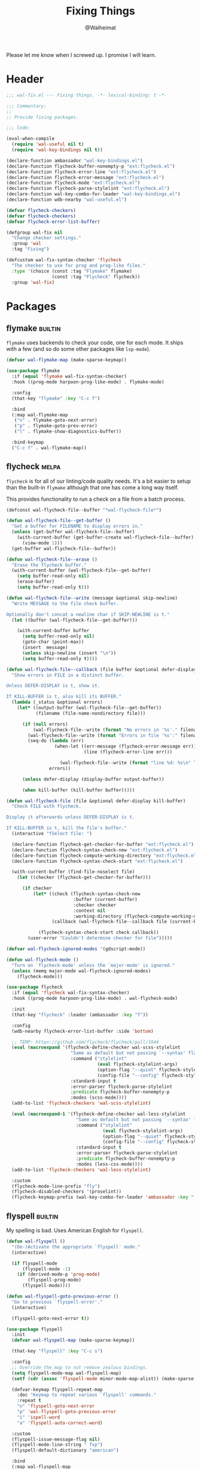 #+TITLE: Fixing Things
#+AUTHOR: @Walheimat
#+PROPERTY: header-args:emacs-lisp :tangle (expand-file-name "wal-fix.el" wal-emacs-config-build-path)
#+TAGS: { builtin(b) melpa(m) gnu(e) nongnu(n) git(g) }

Please let me know when I screwed up. I promise I will learn.

* Header
:PROPERTIES:
:VISIBILITY: folded
:END:

#+BEGIN_SRC emacs-lisp
;;; wal-fix.el --- Fixing things. -*- lexical-binding: t -*-

;;; Commentary:
;;
;; Provide fixing packages.

;;; Code:

(eval-when-compile
  (require 'wal-useful nil t)
  (require 'wal-key-bindings nil t))

(declare-function ambassador "wal-key-bindings.el")
(declare-function flycheck-buffer-nonempty-p "ext:flycheck.el")
(declare-function flycheck-error-line "ext:flycheck.el")
(declare-function flycheck-error-message "ext:flycheck.el")
(declare-function flycheck-mode "ext:flycheck.el")
(declare-function flycheck-parse-stylelint "ext:flycheck.el")
(declare-function wal-key-combo-for-leader "wal-key-bindings.el")
(declare-function wdb-nearby "wal-useful.el")

(defvar flycheck-checkers)
(defvar flycheck-checkers)
(defvar flycheck-error-list-buffer)

(defgroup wal-fix nil
  "Change checker settings."
  :group 'wal
  :tag "Fixing")

(defcustom wal-fix-syntax-checker 'flycheck
  "The checker to use for prog and prog-like files."
  :type '(choice (const :tag "Flymake" flymake)
                 (const :tag "Flycheck" flycheck))
  :group 'wal-fix)
#+END_SRC

* Packages

** flymake                                                          :builtin:

=flymake= uses backends to check your code, one for each mode. It
ships with a few (and so do some other packages like =lsp-mode=).

#+begin_src emacs-lisp
(defvar wal-flymake-map (make-sparse-keymap))

(use-package flymake
  :if (equal 'flymake wal-fix-syntax-checker)
  :hook ((prog-mode harpoon-prog-like-mode) . flymake-mode)

  :config
  (that-key "flymake" :key "C-c f")

  :bind
  (:map wal-flymake-map
   ("n" . flymake-goto-next-error)
   ("p" . flymake-goto-prev-error)
   ("l" . flymake-show-diagnostics-buffer))

  :bind-keymap
  ("C-c f" . wal-flymake-map))
#+end_src
** flycheck                                                           :melpa:
:PROPERTIES:
:UNNUMBERED: t
:END:

=flycheck= is for all of our linting/code quality needs. It's a bit
easier to setup than the built-in =flymake= although that one has come
a long way itself.

This provides functionality to run a check on a file from a batch
process.

#+BEGIN_SRC emacs-lisp
(defconst wal-flycheck-file--buffer "*wal-flycheck-file*")

(defun wal-flycheck-file--get-buffer ()
  "Get a buffer for FILENAME to display errors in."
  (unless (get-buffer wal-flycheck-file--buffer)
    (with-current-buffer (get-buffer-create wal-flycheck-file--buffer)
      (view-mode 1)))
  (get-buffer wal-flycheck-file--buffer))

(defun wal-flycheck-file--erase ()
  "Erase the flycheck buffer."
  (with-current-buffer (wal-flycheck-file--get-buffer)
    (setq buffer-read-only nil)
    (erase-buffer)
    (setq buffer-read-only t)))

(defun wal-flycheck-file--write (message &optional skip-newline)
  "Write MESSAGE to the file check buffer.

Optionally don't concat a newline char if SKIP-NEWLINE is t."
  (let ((buffer (wal-flycheck-file--get-buffer)))

    (with-current-buffer buffer
      (setq buffer-read-only nil)
      (goto-char (point-max))
      (insert  message)
      (unless skip-newline (insert "\n"))
      (setq buffer-read-only t))))

(defun wal-flycheck-file--callback (file buffer &optional defer-display kill-buffer)
  "Show errors in FILE in a distinct buffer.

Unless DEFER-DISPLAY is t, show it.

If KILL-BUFFER is t, also kill its BUFFER."
  (lambda (_status &optional errors)
    (let* ((output-buffer (wal-flycheck-file--get-buffer))
           (filename (file-name-nondirectory file)))

      (if (null errors)
          (wal-flycheck-file--write (format "No errors in '%s'." filename))
        (wal-flycheck-file--write (format "Errors in file '%s':" filename))
        (seq-do (lambda (err)
                  (when-let ((err-message (flycheck-error-message err))
                             (line (flycheck-error-line err)))

                    (wal-flycheck-file--write (format "line %d: %s\n" line err-message))))
                errors))

      (unless defer-display (display-buffer output-buffer))

      (when kill-buffer (kill-buffer buffer)))))

(defun wal-flycheck-file (file &optional defer-display kill-buffer)
  "Check FILE with flycheck.

Display it afterwards unless DEFER-DISPLAY is t.

If KILL-BUFFER is t, kill the file's buffer."
  (interactive "fSelect file: ")

  (declare-function flycheck-get-checker-for-buffer "ext:flycheck.el")
  (declare-function flycheck-syntax-check-new "ext:flycheck.el")
  (declare-function flycheck-compute-working-directory "ext:flycheck.el")
  (declare-function flycheck-syntax-check-start "ext:flycheck.el")

  (with-current-buffer (find-file-noselect file)
    (let ((checker (flycheck-get-checker-for-buffer)))

      (if checker
          (let* ((check (flycheck-syntax-check-new
                         :buffer (current-buffer)
                         :checker checker
                         :context nil
                         :working-directory (flycheck-compute-working-directory checker)))
                 (callback (wal-flycheck-file--callback file (current-buffer) defer-display kill-buffer)))

            (flycheck-syntax-check-start check callback))
        (user-error "Couldn't determine checker for file")))))

(defvar wal-flycheck-ignored-modes '(gdscript-mode))

(defun wal-flycheck-mode ()
  "Turn on `flycheck-mode' unless the `major-mode' is ignored."
  (unless (memq major-mode wal-flycheck-ignored-modes)
    (flycheck-mode)))

(use-package flycheck
  :if (equal 'flycheck wal-fix-syntax-checker)
  :hook ((prog-mode harpoon-prog-like-mode) . wal-flycheck-mode)

  :init
  (that-key "flycheck" :leader (ambassador :key "f"))

  :config
  (wdb-nearby flycheck-error-list-buffer :side 'bottom)

  ;; TEMP: https://github.com/flycheck/flycheck/pull/1944
  (eval (macroexpand '(flycheck-define-checker wal-scss-stylelint
                        "Same as default but not passing `--syntax' flag."
                        :command ("stylelint"
                                  (eval flycheck-stylelint-args)
                                  (option-flag "--quiet" flycheck-stylelint-quiet)
                                  (config-file "--config" flycheck-stylelintrc))
                        :standard-input t
                        :error-parser flycheck-parse-stylelint
                        :predicate flycheck-buffer-nonempty-p
                        :modes (scss-mode))))
  (add-to-list 'flycheck-checkers 'wal-scss-stylelint)

  (eval (macroexpand-1 '(flycheck-define-checker wal-less-stylelint
                          "Same as default but not passing `--syntax' flag."
                          :command ("stylelint"
                                    (eval flycheck-stylelint-args)
                                    (option-flag "--quiet" flycheck-stylelint-quiet)
                                    (config-file "--config" flycheck-stylelintrc))
                          :standard-input t
                          :error-parser flycheck-parse-stylelint
                          :predicate flycheck-buffer-nonempty-p
                          :modes (less-css-mode))))
  (add-to-list 'flycheck-checkers 'wal-less-stylelint)

  :custom
  (flycheck-mode-line-prefix "fly")
  (flycheck-disabled-checkers '(proselint))
  (flycheck-keymap-prefix (wal-key-combo-for-leader 'ambassador :key "f" :translate t)))
#+END_SRC

** flyspell                                                         :builtin:
:PROPERTIES:
:UNNUMBERED: t
:END:

My spelling is bad. Uses American English for =flyspell=.

#+BEGIN_SRC emacs-lisp
(defun wal-flyspell ()
  "(De-)Activate the appropriate `flyspell' mode."
  (interactive)

  (if flyspell-mode
      (flyspell-mode -1)
    (if (derived-mode-p 'prog-mode)
        (flyspell-prog-mode)
      (flyspell-mode))))

(defun wal-flyspell-goto-previous-error ()
  "Go to previous `flyspell-error'."
  (interactive)

  (flyspell-goto-next-error t))

(use-package flyspell
  :init
  (defvar wal-flyspell-map (make-sparse-keymap))

  (that-key "flyspell" :key "C-c s")

  :config
  ;; Override the map to not remove zealous bindings.
  (setq flyspell-mode-map wal-flyspell-map)
  (setf (cdr (assoc 'flyspell-mode minor-mode-map-alist)) (make-sparse-keymap))

  (defvar-keymap flyspell-repeat-map
    :doc "Keymap to repeat various `flyspell' commands."
    :repeat t
    "n" 'flyspell-goto-next-error
    "p" 'wal-flyspell-goto-previous-error
    "i" 'ispell-word
    "a" 'flyspell-auto-correct-word)

  :custom
  (flyspell-issue-message-flag nil)
  (flyspell-mode-line-string " fsp")
  (flyspell-default-dictionary "american")

  :bind
  (:map wal-flyspell-map
   ("s" . wal-flyspell)
   ("b" . flyspell-buffer)
   ("r" . flyspell-region)
   ("n" . flyspell-goto-next-error)
   ("i" . ispell-word)
   ("a" . flyspell-auto-correct-word)
   ("c" . ispell-change-dictionary))

  :bind-keymap
  (("C-c s" . flyspell-mode-map)))
#+END_SRC

** jinx                                                                 :gnu:
:PROPERTIES:
:UNNUMBERED: t
:END:

Just-in-time spell-checking using =enchant-2=.

#+BEGIN_SRC emacs-lisp
(use-package jinx
  :if (executable-find "enchant-2")

  :hook (emacs-startup . global-jinx-mode))
#+END_SRC

** consult-flycheck                                                   :melpa:
:PROPERTIES:
:UNNUMBERED: t
:END:

Find errors by severity.

#+BEGIN_SRC emacs-lisp
(use-package consult-flycheck
  :defer 2
  :after (consult flycheck)

  :config
  (transient-append-suffix 'consult '(0 0 -1)
    '("e" "error" consult-flycheck)))
#+END_SRC

* Footer
:PROPERTIES:
:VISIBILITY: folded
:END:

#+BEGIN_SRC emacs-lisp
(provide 'wal-fix)

;;; wal-fix.el ends here
#+END_SRC
